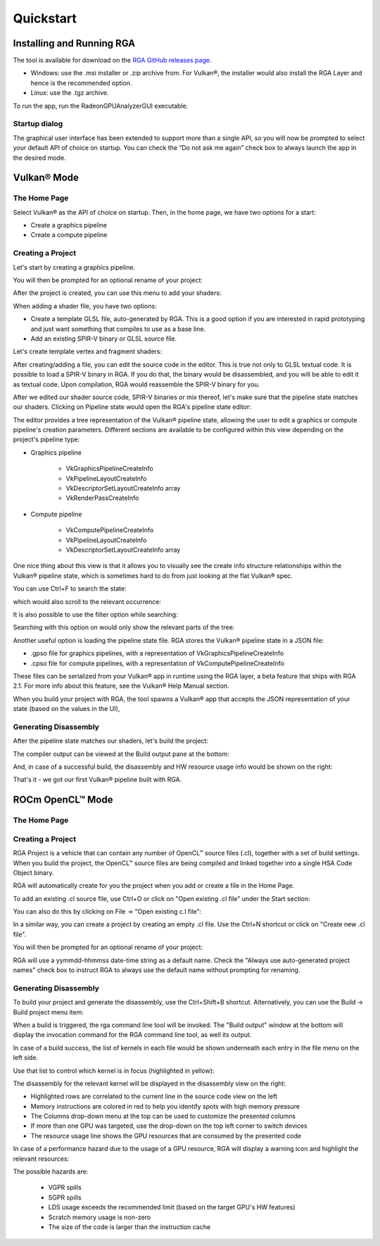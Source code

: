 .. Radeon GPU Analyzer Quickstart

Quickstart
==========

Installing and Running RGA
--------------------------
The tool is available for download on the `RGA GitHub releases page <https://github.com/GPUOpen-Tools/RGA/releases>`_.

- Windows: use the .msi installer or .zip archive from. For Vulkan®, the installer would also install the RGA Layer and hence is the recommended option.
- Linux: use the .tgz archive.

To run the app, run the RadeonGPUAnalyzerGUI executable.

Startup dialog
^^^^^^^^^^^^^^

The graphical user interface has been extended to support more than a single API, so you will now be prompted to select your default API of choice on startup.
You can check the “Do not ask me again” check box to always launch the app in the desired mode.

.. image:: images/2_1/startup_page_vulkan.png

Vulkan® Mode
------------

The Home Page
^^^^^^^^^^^^^

Select Vulkan® as the API of choice on startup. Then, in the home page, we have two options for a start:

- Create a graphics pipeline
- Create a compute pipeline

Creating a Project
^^^^^^^^^^^^^^^^^^

.. image:: images/2_1/home_page_vulkan.png

Let's start by creating a graphics pipeline.

You will then be prompted for an optional rename of your project:

.. image:: images/2_1/create_project_vulkan.png

After the project is created, you can use this menu to add your shaders:

.. image:: images/2_1/file_menu_vulkan.png

When adding a shader file, you have two options:

- Create a template GLSL file, auto-generated by RGA. This is a good option if you are interested in rapid prototyping and just want something that compiles to use as a base line.
- Add an existing SPIR-V binary or GLSL source file.

Let's create template vertex and fragment shaders:

.. image:: images/2_1/create_file_vulkan.png

After creating/adding a file, you can edit the source code in the editor. This is true not only to GLSL textual code. It is possible to load a SPIR-V binary in RGA. If you do that, the binary would be disassembled, and you will be able to edit it as textual code. Upon compilation, RGA would reassemble the SPIR-V binary for you.

.. image:: images/2_1/new_file_vulkan.png

After we edited our shader source code, SPIR-V binaries or mix thereof, let's make sure that the pipeline state matches our shaders. Clicking on Pipeline state would open the RGA's pipeline state editor:

.. image:: images/2_1/pipeline_state_vulkan.png

The editor provides a tree representation of the Vulkan® pipeline state, allowing the user to edit a graphics or compute pipeline's creation parameters.
Different sections are available to be configured within this view depending on the project's pipeline type:

- Graphics pipeline

	- VkGraphicsPipelineCreateInfo
	- VkPipelineLayoutCreateInfo
	- VkDescriptorSetLayoutCreateInfo array
	- VkRenderPassCreateInfo

- Compute pipeline

	- VkComputePipelineCreateInfo
	- VkPipelineLayoutCreateInfo
	- VkDescriptorSetLayoutCreateInfo array

One nice thing about this view is that it allows you to visually see the create info structure relationships within the Vulkan® pipeline state, which is sometimes hard to do from just looking at the flat Vulkan® spec.

You can use Ctrl+F to search the state:

.. image:: images/2_1/pipeline_state_search_vulkan.png

which would also scroll to the relevant occurrence:

.. image:: images/2_1/pipeline_state_search_results_vulkan.png

It is also possible to use the filter option while searching:

.. image:: images/2_1/pipeline_state_search_viewport_vulkan.png

Searching with this option on would only show the relevant parts of the tree:

.. image:: images/2_1/pipeline_state_search_results_filter_vulkan.png

Another useful option is loading the pipeline state file. RGA stores the Vulkan® pipeline state in a JSON file:

- .gpso file for graphics pipelines, with a representation of VkGraphicsPipelineCreateInfo
- .cpso file for compute pipelines, with a representation of VkComputePipelineCreateInfo

These files can be serialized from your Vulkan® app in runtime using the RGA layer, a beta feature that ships with RGA 2.1. For more info about this feature, see the Vulkan® Help Manual section.

When you build your project with RGA, the tool spawns a Vulkan® app that accepts the JSON representation of your state (based on the values in the UI),

Generating Disassembly
^^^^^^^^^^^^^^^^^^^^^^

After the pipeline state matches our shaders, let's build the project:

.. image:: images/2_1/build_project_vulkan.png

The compiler output can be viewed at the Build output pane at the bottom:

.. image:: images/2_1/build_project_output_vulkan.png

And, in case of a successful build, the disassembly and HW resource usage info would be shown on the right:

.. image:: images/2_1/disassembly_view_vulkan.png

That's it - we got our first Vulkan® pipeline built with RGA.

ROCm OpenCL™ Mode
-----------------

The Home Page
^^^^^^^^^^^^^

Creating a Project
^^^^^^^^^^^^^^^^^^
RGA Project is a vehicle that can contain any number of OpenCL™ source files (.cl), together with a set of build settings.
When you build the project, the OpenCL™ source files are being compiled and linked together into a single HSA Code Object binary.

RGA will automatically create for you the project when you add or create a file in the Home Page.

To add an existing .cl source file, use Ctrl+O or click on "Open existing .cl file" under the Start section:

.. image:: images/001_open_file_link_button.png

You can also do this by clicking on File -> "Open existing c.l file":

.. image:: images/001_open_file_menu_bar.png

In a similar way, you can create a project by creating an empty .cl file. Use the Ctrl+N shortcut or click on "Create new .cl file".

You will then be prompted for an optional rename of your project:

.. image:: images/002_rename_project.png

RGA will use a yymmdd-hhmmss date-time string as a default name. Check the "Always use auto-generated project names" check box to instruct RGA to always use the default name without prompting for renaming.

Generating Disassembly
^^^^^^^^^^^^^^^^^^^^^^
To build your project and generate the disassembly, use the Ctrl+Shift+B shortcut.
Alternatively, you can use the Build -> Build project menu item:

.. image:: images/003_build_project.png

When a build is triggered, the rga command line tool will be invoked.
The "Build output" window at the bottom will display the invocation command for the RGA command line tool, as well its output.

In case of a build success, the list of kernels in each file would be shown underneath each entry in the file menu on the left side.

Use that list to control which kernel is in focus (highlighted in yellow):

.. image:: images/005_project_file_menu.png

The disassembly for the relevant kernel will be displayed in the disassembly view on the right:

.. image:: images/006_disassembly_view.png

* Highlighted rows are correlated to the current line in the source code view on the left
* Memory instructions are colored in red to help you identify spots with high memory pressure
* The Columns drop-down menu at the top can be used to customize the presented columns
* If more than one GPU was targeted, use the drop-down on the top left corner to switch devices
* The resource usage line shows the GPU resources that are consumed by the presented code

In case of a performance hazard due to the usage of a GPU resource, RGA will display a warning icon and highlight the relevant resources:

.. image:: images/015_build_view_disassembly_resource_usage_hazard.png

The possible hazards are:

	* VGPR spills
	* SGPR spills
	* LDS usage exceeds the recommended limit (based on the target GPU's HW features)
	* Scratch memory usage is non-zero
	* The size of the code is larger than the instruction cache